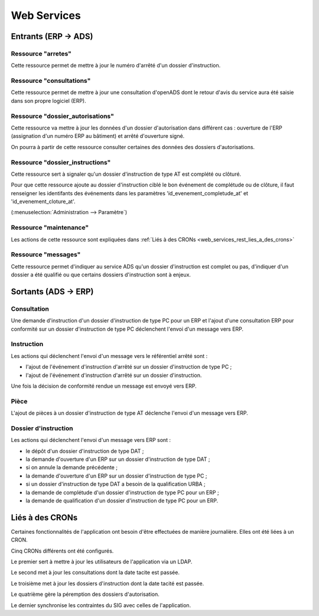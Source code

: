 .. _web_services_rest:

############
Web Services
############

Entrants (ERP → ADS)
####################

.. _web_services_rest_arretes:

===================
Ressource "arretes"
===================

Cette ressource permet de mettre à jour le numéro d'arrêté d'un dossier 
d'instruction.

.. _web_services_rest_consultations:

=========================
Ressource "consultations"
=========================

Cette ressource permet de mettre à jour une consultation d'openADS dont le retour 
d'avis du service aura été saisie dans son propre logiciel (ERP).

.. _web_services_rest_dossier_autorisations:

=================================
Ressource "dossier_autorisations"
=================================

Cette ressource va mettre à jour les données d'un dossier d'autorisation dans 
différent cas : ouverture de l'ERP (assignation d'un numéro ERP au bâtiment) et
arrêté d'ouverture signé.

On pourra à partir de cette ressource consulter certaines des données 
des dossiers d'autorisations.

.. _web_services_rest_dossier_instructions:

================================
Ressource "dossier_instructions"
================================

Cette ressource sert à signaler qu'un dossier d'instruction de type AT est 
complété ou clôturé.

Pour que cette ressource ajoute au dossier d'instruction ciblé le bon événement
de complétude ou de clôture, il faut renseigner les identifants des événements dans 
les paramètres 'id_evenement_completude_at' et 'id_evenement_cloture_at'.

(:menuselection:`Administration --> Paramètre`)

.. _web_services_rest_maintenance:

=======================
Ressource "maintenance"
=======================

Les actions de cette ressource sont expliquées dans 
:ref:`Liés à des CRONs <web_services_rest_lies_a_des_crons>`

.. _web_services_rest_messages:

====================
Ressource "messages"
====================

Cette ressource permet d'indiquer au service ADS qu'un dossier d'instruction est
complet ou pas, d'indiquer d'un dossier a été qualifié ou que certains dossiers 
d'instruction sont à enjeux.

Sortants (ADS → ERP)
####################

============
Consultation
============

Une demande d'instruction d'un dossier d'instruction de type PC pour un ERP 
et l'ajout d'une consultation ERP pour conformité sur un dossier d'instruction 
de type PC déclenchent l'envoi d'un message vers ERP.

===========
Instruction
===========

Les actions qui déclenchent l'envoi d'un message vers le référentiel arrêté sont :

- l'ajout de l'événement d'instruction d'arrêté sur un dossier d'instruction de type PC ;

- l'ajout de l'événement d'instruction d'arrêté sur un dossier d'instruction.

Une fois la décision de conformité rendue un message est envoyé vers ERP.

=====
Pièce
=====

L'ajout de pièces à un dossier d'instruction de type AT déclenche l'envoi d'un 
message vers ERP.

=====================
Dossier d'instruction
=====================

Les actions qui déclenchent l'envoi d'un message vers ERP sont :

- le dépôt d'un dossier d'instruction de type DAT ;

- la demande d'ouverture d'un ERP sur un dossier d'instruction de type DAT ;

- si on annule la demande précédente ;

- la demande d'ouverture d'un ERP sur un dossier d'instruction de type PC ;

- si un dossier d'instruction de type DAT a besoin de la qualification URBA ;

- la demande de complétude d'un dossier d'instruction de type PC pour un ERP ;

- la demande de qualification d'un dossier d'instruction de type PC pour un ERP.

.. _web_services_rest_lies_a_des_crons:

Liés à des CRONs
################

Certaines fonctionnalités de l'application ont besoin d'être effectuées de 
manière journalière. Elles ont été liées à un CRON.

Cinq CRONs différents ont été configurés.

Le premier sert à mettre à jour les utilisateurs de l'application via un LDAP.

Le second met à jour les consultations dont la date tacite est passée.

Le troisième met à jour les dossiers d'instruction dont la date tacité est 
passée.

Le quatrième gère la péremption des dossiers d'autorisation.

Le dernier synchronise les contraintes du SIG avec celles de l'application.
